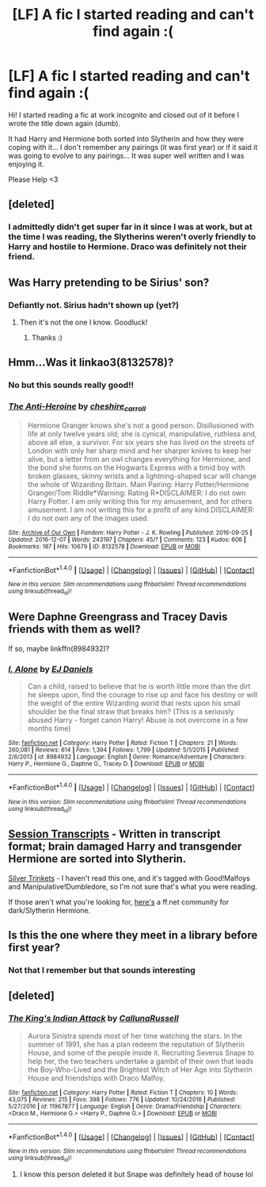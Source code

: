 #+TITLE: [LF] A fic I started reading and can't find again :(

* [LF] A fic I started reading and can't find again :(
:PROPERTIES:
:Author: itsronnielanelove
:Score: 8
:DateUnix: 1484348058.0
:DateShort: 2017-Jan-14
:FlairText: Fic Search
:END:
Hi! I started reading a fic at work incognito and closed out of it before I wrote the title down again (dumb).

It had Harry and Hermione both sorted into Slytherin and how they were coping with it... I don't remember any pairings (it was first year) or if it said it was going to evolve to any pairings... It was super well written and I was enjoying it.

Please Help <3


** [deleted]
:PROPERTIES:
:Score: 3
:DateUnix: 1484348503.0
:DateShort: 2017-Jan-14
:END:

*** I admittedly didn't get super far in it since I was at work, but at the time I was reading, the Slytherins weren't overly friendly to Harry and hostile to Hermione. Draco was definitely not their friend.
:PROPERTIES:
:Author: itsronnielanelove
:Score: 5
:DateUnix: 1484349635.0
:DateShort: 2017-Jan-14
:END:


** Was Harry pretending to be Sirius' son?
:PROPERTIES:
:Author: Faeriniel
:Score: 2
:DateUnix: 1484350411.0
:DateShort: 2017-Jan-14
:END:

*** Defiantly not. Sirius hadn't shown up (yet?)
:PROPERTIES:
:Author: itsronnielanelove
:Score: 1
:DateUnix: 1484351508.0
:DateShort: 2017-Jan-14
:END:

**** Then it's not the one I know. Goodluck!
:PROPERTIES:
:Author: Faeriniel
:Score: 1
:DateUnix: 1484352821.0
:DateShort: 2017-Jan-14
:END:

***** Thanks :)
:PROPERTIES:
:Author: itsronnielanelove
:Score: 1
:DateUnix: 1484358201.0
:DateShort: 2017-Jan-14
:END:


** Hmm...Was it linkao3(8132578)?
:PROPERTIES:
:Author: JayeBird
:Score: 2
:DateUnix: 1484355392.0
:DateShort: 2017-Jan-14
:END:

*** No but this sounds really good!!
:PROPERTIES:
:Author: itsronnielanelove
:Score: 2
:DateUnix: 1484358152.0
:DateShort: 2017-Jan-14
:END:


*** [[http://archiveofourown.org/works/8132578][*/The Anti-Heroine/*]] by [[http://www.archiveofourown.org/users/cheshire_carroll/pseuds/cheshire_carroll][/cheshire_carroll/]]

#+begin_quote
  Hermione Granger knows she's not a good person. Disillusioned with life at only twelve years old; she is cynical, manipulative, ruthless and, above all else, a survivor. For six years she has lived on the streets of London with only her sharp mind and her sharper knives to keep her alive, but a letter from an owl changes everything for Hermione, and the bond she forms on the Hogwarts Express with a timid boy with broken glasses, skinny wrists and a lightning-shaped scar will change the whole of Wizarding Britain.  Main Pairing: Harry Potter/Hermione Granger/Tom Riddle*Warning: Rating R*DISCLAIMER: I do not own Harry Potter. I am only writing this for my amusement, and for others amusement. I am not writing this for a profit of any kind.DISCLAIMER: I do not own any of the images used.
#+end_quote

^{/Site/: [[http://www.archiveofourown.org/][Archive of Our Own]] *|* /Fandom/: Harry Potter - J. K. Rowling *|* /Published/: 2016-09-25 *|* /Updated/: 2016-12-07 *|* /Words/: 243197 *|* /Chapters/: 45/? *|* /Comments/: 123 *|* /Kudos/: 606 *|* /Bookmarks/: 187 *|* /Hits/: 10679 *|* /ID/: 8132578 *|* /Download/: [[http://archiveofourown.org/downloads/ch/cheshire_carroll/8132578/The%20Anti-Heroine.epub?updated_at=1481175195][EPUB]] or [[http://archiveofourown.org/downloads/ch/cheshire_carroll/8132578/The%20Anti-Heroine.mobi?updated_at=1481175195][MOBI]]}

--------------

*FanfictionBot*^{1.4.0} *|* [[[https://github.com/tusing/reddit-ffn-bot/wiki/Usage][Usage]]] | [[[https://github.com/tusing/reddit-ffn-bot/wiki/Changelog][Changelog]]] | [[[https://github.com/tusing/reddit-ffn-bot/issues/][Issues]]] | [[[https://github.com/tusing/reddit-ffn-bot/][GitHub]]] | [[[https://www.reddit.com/message/compose?to=tusing][Contact]]]

^{/New in this version: Slim recommendations using/ ffnbot!slim! /Thread recommendations using/ linksub(thread_id)!}
:PROPERTIES:
:Author: FanfictionBot
:Score: 1
:DateUnix: 1484355424.0
:DateShort: 2017-Jan-14
:END:


** Were Daphne Greengrass and Tracey Davis friends with them as well?

If so, maybe linkffn(8984932)?
:PROPERTIES:
:Author: face19171
:Score: 2
:DateUnix: 1484362439.0
:DateShort: 2017-Jan-14
:END:

*** [[http://www.fanfiction.net/s/8984932/1/][*/I, Alone/*]] by [[https://www.fanfiction.net/u/3252342/EJ-Daniels][/EJ Daniels/]]

#+begin_quote
  Can a child, raised to believe that he is worth little more than the dirt he sleeps upon, find the courage to rise up and face his destiny or will the weight of the entire Wizarding world that rests upon his small shoulder be the final straw that breaks him? (This is a seriously abused Harry - forget canon Harry! Abuse is not overcome in a few months time)
#+end_quote

^{/Site/: [[http://www.fanfiction.net/][fanfiction.net]] *|* /Category/: Harry Potter *|* /Rated/: Fiction T *|* /Chapters/: 21 *|* /Words/: 260,081 *|* /Reviews/: 614 *|* /Favs/: 1,394 *|* /Follows/: 1,799 *|* /Updated/: 5/1/2015 *|* /Published/: 2/6/2013 *|* /id/: 8984932 *|* /Language/: English *|* /Genre/: Romance/Adventure *|* /Characters/: Harry P., Hermione G., Daphne G., Tracey D. *|* /Download/: [[http://www.ff2ebook.com/old/ffn-bot/index.php?id=8984932&source=ff&filetype=epub][EPUB]] or [[http://www.ff2ebook.com/old/ffn-bot/index.php?id=8984932&source=ff&filetype=mobi][MOBI]]}

--------------

*FanfictionBot*^{1.4.0} *|* [[[https://github.com/tusing/reddit-ffn-bot/wiki/Usage][Usage]]] | [[[https://github.com/tusing/reddit-ffn-bot/wiki/Changelog][Changelog]]] | [[[https://github.com/tusing/reddit-ffn-bot/issues/][Issues]]] | [[[https://github.com/tusing/reddit-ffn-bot/][GitHub]]] | [[[https://www.reddit.com/message/compose?to=tusing][Contact]]]

^{/New in this version: Slim recommendations using/ ffnbot!slim! /Thread recommendations using/ linksub(thread_id)!}
:PROPERTIES:
:Author: FanfictionBot
:Score: 1
:DateUnix: 1484362458.0
:DateShort: 2017-Jan-14
:END:


** [[http://archiveofourown.org/works/270848][Session Transcripts]] - Written in transcript format; brain damaged Harry and transgender Hermione are sorted into Slytherin.

[[http://archiveofourown.org/works/8493628][Silver Trinkets]] - I haven't read this one, and it's tagged with Good!Malfoys and Manipulative!Dumbledore, so I'm not sure that's what you were reading.

If those aren't what you're looking for, [[https://www.fanfiction.net/community/Dark-and-or-Slytherin-Hermione-Stories/115252/][here's]] a ff.net community for dark/Slytherin Hermione.
:PROPERTIES:
:Score: 2
:DateUnix: 1484367572.0
:DateShort: 2017-Jan-14
:END:


** Is this the one where they meet in a library before first year?
:PROPERTIES:
:Author: Meiyouxiangjiao
:Score: 2
:DateUnix: 1486634554.0
:DateShort: 2017-Feb-09
:END:

*** Not that I remember but that sounds interesting
:PROPERTIES:
:Author: itsronnielanelove
:Score: 1
:DateUnix: 1486647997.0
:DateShort: 2017-Feb-09
:END:


** [deleted]
:PROPERTIES:
:Score: 1
:DateUnix: 1484351911.0
:DateShort: 2017-Jan-14
:END:

*** [[http://www.fanfiction.net/s/11967877/1/][*/The King's Indian Attack/*]] by [[https://www.fanfiction.net/u/7891530/CallunaRussell][/CallunaRussell/]]

#+begin_quote
  Aurora Sinistra spends most of her time watching the stars. In the summer of 1991, she has a plan redeem the reputation of Slytherin House, and some of the people inside it. Recruiting Severus Snape to help her, the two teachers undertake a gambit of their own that leads the Boy-Who-Lived and the Brightest Witch of Her Age into Slytherin House and friendships with Draco Malfoy.
#+end_quote

^{/Site/: [[http://www.fanfiction.net/][fanfiction.net]] *|* /Category/: Harry Potter *|* /Rated/: Fiction T *|* /Chapters/: 10 *|* /Words/: 43,075 *|* /Reviews/: 215 *|* /Favs/: 398 *|* /Follows/: 776 *|* /Updated/: 10/24/2016 *|* /Published/: 5/27/2016 *|* /id/: 11967877 *|* /Language/: English *|* /Genre/: Drama/Friendship *|* /Characters/: <Draco M., Hermione G.> <Harry P., Daphne G.> *|* /Download/: [[http://www.ff2ebook.com/old/ffn-bot/index.php?id=11967877&source=ff&filetype=epub][EPUB]] or [[http://www.ff2ebook.com/old/ffn-bot/index.php?id=11967877&source=ff&filetype=mobi][MOBI]]}

--------------

*FanfictionBot*^{1.4.0} *|* [[[https://github.com/tusing/reddit-ffn-bot/wiki/Usage][Usage]]] | [[[https://github.com/tusing/reddit-ffn-bot/wiki/Changelog][Changelog]]] | [[[https://github.com/tusing/reddit-ffn-bot/issues/][Issues]]] | [[[https://github.com/tusing/reddit-ffn-bot/][GitHub]]] | [[[https://www.reddit.com/message/compose?to=tusing][Contact]]]

^{/New in this version: Slim recommendations using/ ffnbot!slim! /Thread recommendations using/ linksub(thread_id)!}
:PROPERTIES:
:Author: FanfictionBot
:Score: 1
:DateUnix: 1484351954.0
:DateShort: 2017-Jan-14
:END:

**** I know this person deleted it but Snape was definitely head of house lol
:PROPERTIES:
:Author: itsronnielanelove
:Score: 1
:DateUnix: 1484358191.0
:DateShort: 2017-Jan-14
:END:
